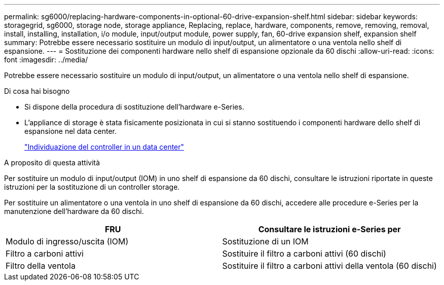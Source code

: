 ---
permalink: sg6000/replacing-hardware-components-in-optional-60-drive-expansion-shelf.html 
sidebar: sidebar 
keywords: storagegrid, sg6000, storage node, storage appliance, Replacing, replace, hardware, components, remove, removing, removal, install, installing, installation, i/o module, input/output module, power supply, fan, 60-drive expansion shelf, expansion shelf 
summary: Potrebbe essere necessario sostituire un modulo di input/output, un alimentatore o una ventola nello shelf di espansione. 
---
= Sostituzione dei componenti hardware nello shelf di espansione opzionale da 60 dischi
:allow-uri-read: 
:icons: font
:imagesdir: ../media/


[role="lead"]
Potrebbe essere necessario sostituire un modulo di input/output, un alimentatore o una ventola nello shelf di espansione.

.Di cosa hai bisogno
* Si dispone della procedura di sostituzione dell'hardware e-Series.
* L'appliance di storage è stata fisicamente posizionata in cui si stanno sostituendo i componenti hardware dello shelf di espansione nel data center.
+
link:locating-controller-in-data-center.html["Individuazione del controller in un data center"]



.A proposito di questa attività
Per sostituire un modulo di input/output (IOM) in uno shelf di espansione da 60 dischi, consultare le istruzioni riportate in queste istruzioni per la sostituzione di un controller storage.

Per sostituire un alimentatore o una ventola in uno shelf di espansione da 60 dischi, accedere alle procedure e-Series per la manutenzione dell'hardware da 60 dischi.

|===
| FRU | Consultare le istruzioni e-Series per 


 a| 
Modulo di ingresso/uscita (IOM)
 a| 
Sostituzione di un IOM



 a| 
Filtro a carboni attivi
 a| 
Sostituire il filtro a carboni attivi (60 dischi)



 a| 
Filtro della ventola
 a| 
Sostituire il filtro a carboni attivi della ventola (60 dischi)

|===